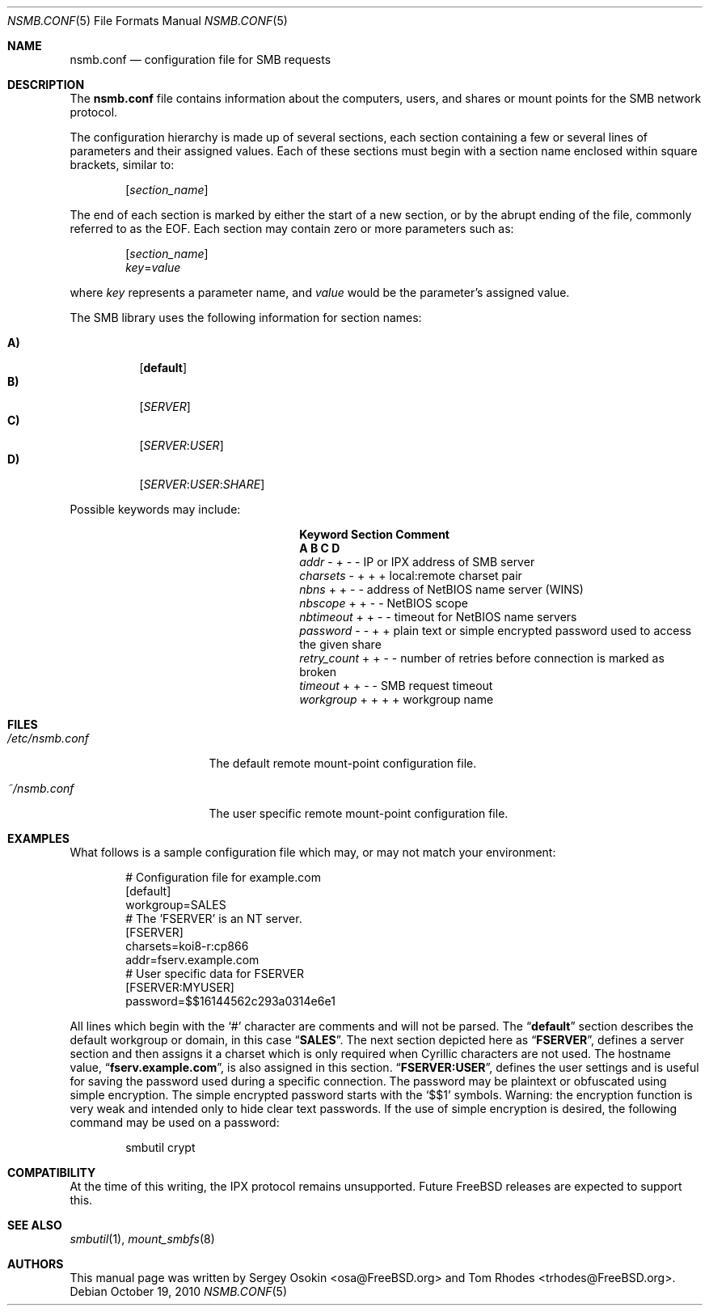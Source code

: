 .\" Copyright (c) 2003
.\" Originally written by Sergey A. Osokin
.\" Rewritten by Tom Rhodes
.\"
.\" Redistribution and use in source and binary forms, with or without
.\" modification, are permitted provided that the following conditions
.\" are met:
.\" 1. Redistributions of source code must retain the above copyright
.\"    notice, this list of conditions and the following disclaimer.
.\" 2. Redistributions in binary form must reproduce the above copyright
.\"    notice, this list of conditions and the following disclaimer in the
.\"    documentation and/or other materials provided with the distribution.
.\"
.\" THIS SOFTWARE IS PROVIDED BY THE AUTHOR ``AS IS'' AND
.\" ANY EXPRESS OR IMPLIED WARRANTIES, INCLUDING, BUT NOT LIMITED TO, THE
.\" IMPLIED WARRANTIES OF MERCHANTABILITY AND FITNESS FOR A PARTICULAR PURPOSE
.\" ARE DISCLAIMED.  IN NO EVENT SHALL THE AUTHOR BE LIABLE
.\" FOR ANY DIRECT, INDIRECT, INCIDENTAL, SPECIAL, EXEMPLARY, OR CONSEQUENTIAL
.\" DAMAGES (INCLUDING, BUT NOT LIMITED TO, PROCUREMENT OF SUBSTITUTE GOODS
.\" OR SERVICES; LOSS OF USE, DATA, OR PROFITS; OR BUSINESS INTERRUPTION)
.\" HOWEVER CAUSED AND ON ANY THEORY OF LIABILITY, WHETHER IN CONTRACT, STRICT
.\" LIABILITY, OR TORT (INCLUDING NEGLIGENCE OR OTHERWISE) ARISING IN ANY WAY
.\" OUT OF THE USE OF THIS SOFTWARE, EVEN IF ADVISED OF THE POSSIBILITY OF
.\" SUCH DAMAGE.
.\"
.\" $FreeBSD: releng/10.3/share/man/man5/nsmb.conf.5 235337 2012-05-12 15:08:22Z gjb $
.\"
.Dd October 19, 2010
.Dt NSMB.CONF 5
.Os
.Sh NAME
.Nm nsmb.conf
.Nd configuration file for
.Tn SMB
requests
.Sh DESCRIPTION
The
.Nm
file contains information about the computers, users, and shares
or mount points for the
.Tn SMB
network protocol.
.Pp
The configuration hierarchy is made up of several sections,
each section containing a few or several lines of parameters
and their assigned values.
Each of these sections must begin with a section name enclosed within
square brackets, similar to:
.Pp
.D1 Bq Ar section_name
.Pp
The end of each section is marked by either the start of a new section,
or by the abrupt ending of the file, commonly referred to as the
.Tn EOF .
Each section may contain zero or more parameters such as:
.Pp
.D1 Bq Ar section_name
.D1 Ar key Ns = Ns Ar value
.Pp
where
.Ar key
represents a parameter name, and
.Ar value
would be the parameter's assigned value.
.Pp
The
.Tn SMB
library uses the following information for section names:
.Pp
.Bl -tag -width indent -compact
.It Ic A)
.Bq Li default
.It Ic B)
.Bq Ar SERVER
.It Ic C)
.Bq Ar SERVER : Ns Ar USER
.It Ic D)
.Op Ar SERVER : Ns Ar USER : Ns Ar SHARE
.El
.Pp
Possible keywords may include:
.Bl -column ".Va retry_count" ".Sy Section"
.It Sy "Keyword	Section	Comment"
.It Sy "	A B C D"
.It Va addr        Ta "- + - -" Ta "IP or IPX address of SMB server"
.It Va charsets    Ta "- + + +" Ta "local:remote charset pair"
.It Va nbns        Ta "+ + - -" Ta "address of NetBIOS name server (WINS)"
.It Va nbscope     Ta "+ + - -" Ta "NetBIOS scope"
.It Va nbtimeout   Ta "+ + - -" Ta "timeout for NetBIOS name servers"
.It Va password    Ta "- - + +" Ta "plain text or simple encrypted password used to access the given share"
.It Va retry_count Ta "+ + - -" Ta "number of retries before connection is marked as broken"
.It Va timeout     Ta "+ + - -" Ta "SMB request timeout"
.It Va workgroup   Ta "+ + + +" Ta "workgroup name"
.El
.Sh FILES
.Bl -tag -width ".Pa /etc/nsmb.conf"
.It Pa /etc/nsmb.conf
The default remote mount-point configuration file.
.It Pa ~/nsmb.conf
The user specific remote mount-point configuration file.
.El
.Sh EXAMPLES
What follows is a sample configuration file which may,
or may not match your environment:
.Bd -literal -offset indent
# Configuration file for example.com
[default]
workgroup=SALES
# The 'FSERVER' is an NT server.
[FSERVER]
charsets=koi8-r:cp866
addr=fserv.example.com
# User specific data for FSERVER
[FSERVER:MYUSER]
password=$$16144562c293a0314e6e1
.Ed
.Pp
All lines which begin with the
.Ql #
character are comments and will not be parsed.
The
.Dq Li default
section describes the default workgroup or domain, in this case
.Dq Li SALES .
The next section depicted here as
.Dq Li FSERVER ,
defines a server section and then assigns it a charset which is only
required when Cyrillic characters are not used.
The hostname value,
.Dq Li fserv.example.com ,
is also assigned in this section.
.Dq Li FSERVER:USER ,
defines the user settings and is useful for saving the password used
during a specific connection.
The password may be plaintext or obfuscated using simple encryption.
The simple encrypted password starts with the `$$1' symbols.
Warning: the encryption function is very weak and intended only to hide
clear text passwords.
If the use of simple encryption is desired, the following command may be
used on a password:
.Bd -literal -offset indent
smbutil crypt
.Ed
.Sh COMPATIBILITY
At the time of this writing, the
.Tn IPX
protocol remains unsupported.
Future
.Fx
releases are expected to support this.
.Sh SEE ALSO
.Xr smbutil 1 ,
.Xr mount_smbfs 8
.Sh AUTHORS
This manual page was written by
.An -nosplit
.An Sergey Osokin Aq osa@FreeBSD.org
and
.An Tom Rhodes Aq trhodes@FreeBSD.org .
